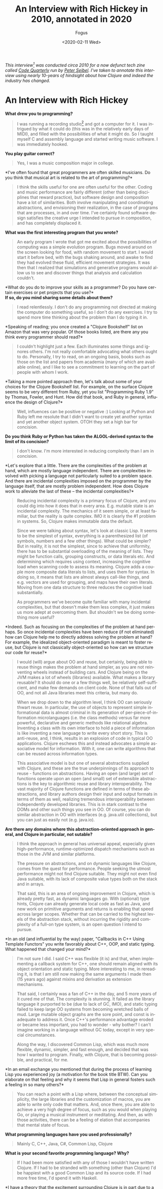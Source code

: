 #+TITLE:     An Interview with Rich Hickey in 2010, annotated in 2020
#+AUTHOR:    Fogus
#+DATE:      <2020-02-11 Wed>
#+LANGUAGE:            en
#+OPTIONS:             H:3 num:nil toc:nil \n:nil

/This interview[fn:korean] was conducted circa 2010 for a now defunct tech zine called [[https://web.archive.org/web/20100301165120/http://www.codequarterly.com/][Code Quarterly]] run by [[https://twitter.com/peterseibel][Peter Seibel]]. I've taken to annotate this interview using nearly 10-years of hindsight about how Clojure and indeed the industry has changed./

* An Interview with Rich Hickey

*What drew you to programming?*

#+BEGIN_QUOTE
  I was running a recording studio[fn:guitar] and got a computer for it. I was
  intrigued by what it could do (this was in the relatively early days
  of MIDI), and filled with the possibilities of what it might do. So I
  taught myself C and assembly language and started writing music
  software. I was immediately hooked.
#+END_QUOTE

*You play guitar correct?*

#+BEGIN_QUOTE
  Yes, I was a music composition major in college.
#+END_QUOTE

*I've often found that great programmers are often skilled
musicians. Do you think that musical art is related to the art of
programming?*

#+BEGIN_QUOTE
  I think the skills useful for one are often useful for the other.
  Coding and music performance are fairly different (other than being
  disciplines that reward practice), but software design and composition
  have a lot of similarities. Both involve manipulating and coordinating
  abstractions, and envisioning their realization, in the case of
  programs that are processes, in and over time. I've certainly found
  software design satisfies the creative urge I intended to pursue in
  composition, and has completely displaced it.
#+END_QUOTE

*What was the first interesting program that you wrote?*

#+BEGIN_QUOTE
  An early program I wrote that got me excited about the possibilities
  of computing was a simple evolution program. Bugs moved around on the
  screen looking for food, with random movement to start. I would start
  it before bed, with the bugs shaking around, and awake to find they
  had evolved these fluid, efficient movement strategies. It was then
  that I realized that simulations and generative programs would allow
  us to see and discover things that analysis and calculation couldn't.
#+END_QUOTE

*What do you do to improve your skills as a programmer? Do you have
certain exercises or pet projects that you use?*\\
*If so, do you mind sharing some details about them?*

#+BEGIN_QUOTE
  I read relentlessly. I don't do any programming not directed at making
  the computer do something useful, so I don't do any exercises. I try
  to spend more time thinking about the problem than I do typing it in.
#+END_QUOTE

*Speaking of reading; you once created a "Clojure Bookshelf" list on
Amazon that was very popular. Of those books listed, are there any you
think every programmer should read?*

#+BEGIN_QUOTE
  I couldn't highlight just a few. Each illuminates some things and
  ignores others. I'm not really comfortable advocating what others
  ought to do. Personally, I try to read, on an ongoing basis, books
  such as those on the list and papers from academia (many of which are
  available online), and I like to see a commitment to learning on the
  part of people with whom I work.
#+END_QUOTE

*Taking a more pointed approach then, let's talk about some of your
choices for the Clojure Bookshelf list. For example, on the surface
Clojure seems to be very different from Ruby, yet you list "Programming
Ruby 1.9" by Thomas, Fowler, and Hunt. How did that book, and Ruby in
general, influence the design of Clojure?*

#+BEGIN_QUOTE
  Well, influences can be positive or negative :) Looking at Python and
  Ruby left me resolute that I didn't want to create yet another syntax
  and yet another object system. OTOH they set a high bar for concision.
#+END_QUOTE

*Do you think Ruby or Python has taken the ALGOL-derived syntax to
the limit of its concision?*

#+BEGIN_QUOTE
  I don't know. I'm more interested in reducing complexity than I am in
  concision.
#+END_QUOTE

*Let's explore that a little. There are the complexities of the
problem at hand, which are mostly language independent. There are
complexities involved with picking a language not particularly suited to
a problem space. And there are incidental complexities imposed on the
programmer by the language itself, that are mostly problem independent.
How does Clojure work to alleviate the last of these -- the incidental
complexities?*

#+BEGIN_QUOTE
  Reducing incidental complexity is a primary focus of Clojure, and you
  could dig into how it does that in every area. E.g. mutable state is
  an incidental complexity. The mechanics of it seem simple, or at least
  familiar, but the reality is quite complex. IMO it is clearly the #1
  problem in systems. So, Clojure makes immutable data the default.

  Since we were talking about syntax, let's look at classic Lisp. It
  seems to be the simplest of syntax, everything is a parenthesized list
  (of symbols, numbers and a few other things). What could be simpler?
  But in reality, it is not the simplest, since to achieve that
  uniformity, there has to be substantial overloading of the meaning of
  lists. They might be function calls, grouping constructs, or data
  literals etc. And determining which requires using context, increasing
  the cognitive load when scanning code to assess its meaning. Clojure
  adds a couple more composite data literals to lists, and uses them for
  syntax. In doing so, it means that lists are almost always call-like
  things, and e.g. vectors are used for grouping, and maps have their
  own literals. Moving from one data structure to three reduces the
  cognitive load substantially.

  As programmers we've become quite familiar with many incidental
  complexities, but that doesn't make them less complex, it just makes
  us more adept at overcoming them. But shouldn't we be doing something
  more useful?
#+END_QUOTE

*Indeed. Such as focusing on the complexities of the problem at hand
perhaps. So once incidental complexities have been reduce (if not
eliminated) how can Clojure help me to directly address solving the
problem at hand? For example, the idealized object-oriented paradigm is
meant to foster reuse, but Clojure is not classically object-oriented so
how can we structure our code for reuse?*

#+BEGIN_QUOTE
  I would (will) argue about OO and reuse, but certainly, being able to
  reuse things makes the problem at hand simpler, as you are not
  reinventing wheels instead of building cars. And Clojure being on the
  JVM makes a lot of wheels (libraries) available. What makes a library
  reusable? It should do one or a few things well, be relatively
  self-sufficient, and make few demands on client code. None of that
  falls out of OO, and not all Java libraries meet this criteria, but
  many do.

  When we drop down to the algorithm level, I think OO can seriously
  thwart reuse. In particular, the use of objects to represent simple
  informational data is almost criminal in its generation of
  per-piece-of-information microlanguages (i.e. the class methods)
  versus far more powerful, declarative and generic methods like
  relational algebra. Inventing a class with its own interface to hold a
  piece of information is like inventing a new language to write every
  short story. This is anti-reuse, and, I think, results in an explosion
  of code in typical OO applications. Clojure eschews this and instead
  advocates a simple associative model for information. With it, one can
  write algorithms that can be reused across information types.

  This associative model is but one of several abstractions supplied
  with Clojure, and these are the true underpinnings of its approach to
  reuse - functions on abstractions. Having an open (and large) set of
  functions operate upon an open (and small) set of extensible
  abstractions is the key to algorithmic reuse and library
  interoperability. The vast majority of Clojure functions are defined
  in terms of these abstractions, and library authors design their input
  and output formats in terms of them as well, realizing tremendous
  interoperability between independently developed libraries. This is in
  stark contrast to the DOMs and other such things you see in OO. Of
  course, you can do similar abstraction in OO with interfaces
  (e.g. java.util collections), but you can just as easily not
  (e.g. java.io).
#+END_QUOTE

*Are there any domains where this abstraction-oriented approach in
general, and Clojure in particular, not sutable?*

#+BEGIN_QUOTE
  I think the approach in general has universal appeal, especially given
  high-performance, runtime-optimized dispatch mechanisms such as those
  in the JVM and similar platforms.

  The pressure on abstractions, and on dynamic languages like Clojure,
  comes from the quest for performance. People seeking the utmost
  performance might not find Clojure suitable. They might not even find
  Java suitable, with its lack of composite value types both on the
  stack and in arrays.

  That said, this is an area of ongoing improvement in Clojure, which is
  already pretty fast, as dynamic languages go. With (optional) type
  hints, Clojure can already generate local code as fast as Java, and
  new work on primitive arguments and returns is enabling that speed
  across larger scopes. Whether that can be carried to the highest
  levels of the abstraction stack, without incurring the rigidity and
  complexity of a full-on type system, is an open question I intend to
  pursue.
#+END_QUOTE

*In an old (and influential by the way) paper, "Callbacks in C++
Using Template Functors" you write favorably about C++, OOP, and static
typing. What happened that changed your mind?*

#+BEGIN_QUOTE
  I'm not sure I did. I said C++ was flexible (it is) and that, when
  implementing a callback system for C++, one should remain aligned with
  its object orientation and static typing. More interesting to me, in
  rereading it, is that I am still now making the same arguments I made
  then (15 years ago) against mixins and derivation as extension
  mechanisms.

  That said, I certainly was a fan of C++ in the day, and 5 more years
  of it cured me of that. The complexity is stunning. It failed as the
  library language it purported to be (due to lack of GC, IMO), and
  static typing failed to keep large OO systems from becoming wretched
  balls of mud. Large mutable object graphs are the sore point, and
  const is inadequate to address it. Once C++'s performance advantage
  eroded or became less important, you had to wonder - why bother? I
  can't imagine working in a language without GC today, except in very
  special circumstances.

  Along the way, I discovered Common Lisp, which was much more flexible,
  dynamic, simpler, and fast enough, and decided that was how I wanted
  to program. Finally, with Clojure, that is becoming possible, and
  practical, for me.
#+END_QUOTE

*In an email exchange you mentioned that during the process of
learning Lisp you experienced joy (a motivation for the book title BTW).
Can you elaborate on that feeling and why it seems that Lisp in general
fosters such a feeling in so many others?*

#+BEGIN_QUOTE
  You can reach a point with a Lisp where, between the conceptual
  simplicity, the large libraries and the customization of macros, you
  are able to write only code that matters. And, once there, you are
  able to achieve a very high degree of focus, such as you would when
  playing Go, or playing a musical instrument or meditating. And then,
  as with those activities, there can be a feeling of elation that
  accompanies that mental state of focus.
#+END_QUOTE

*What programming languages have you used professionally?*

#+BEGIN_QUOTE
  Mainly C, C++, Java, C#, Common Lisp, Clojure
#+END_QUOTE

*What is your second favorite programming language? Why?*

#+BEGIN_QUOTE
  If I had been more satisfied with any of those I wouldn't have written
  Clojure. If I had to be stranded with something (other than Clojure)
  I'd be happiest with a good Common Lisp and its source code. If I had
  more free time, I'd spend it with Haskell.
#+END_QUOTE

*I have a theory that the excitement surrounding Clojure is in part
due to a general open-mindedness fostered by Paul Graham's original Lisp
essays and the popularity of Python and Ruby. What do you attribute to
Clojure's success thus far?*

#+BEGIN_QUOTE
  I agree with your theory. I think Paul Graham's essays were hugely
  influential, and got people interested in Lisp, a Lisp-like way of
  thinking about programming, and the importance of rejecting
  conventional wisdom. And Python and Ruby (and PHP and Javascript!)
  have helped herald a renaissance of language diversity, as people were
  obviously succeeding with other than Java/C#/C++. All of this paved
  the way for Clojure.

  It's interesting, because Clojure provides almost nothing you can't
  find somewhere else. But I do think it occupies an otherwise empty
  spot in the multidimensional space of language features and
  capabilities. If it hadn't, I wouldn't have written it. That's the
  spot I wanted to work in, and enough other people must want to be
  there too.
#+END_QUOTE

*I think that Clojure's community is quite unique, and you've
personally fostered and set its tone. How much does a language's
community contribute to its success?*

#+BEGIN_QUOTE
  I think it is a huge component. I am so happy with, and proud of, the
  Clojure community. People are helpful, and respectful, and positive. I
  think the key point is when the community values itself, such that
  people will decide it is more important to preserve the quality of the
  community than to vent their emotions or prove themselves right.
#+END_QUOTE

*Can you talk briefly about the Lisp-related projects leading up to
the creation of Clojure? Specifically, what were the goals of dotLisp,
Foil, and Lisplets?*

#+BEGIN_QUOTE
  dotLisp was the inevitable rite of passage write-a-Lisp-interpreter
  thing. The only thing interesting about it was that, like Clojure, it
  was designed to be hosted and provide convenient access to the host
  (the CLR in this case).

  jFli was next, an attempt to provide access to Java by embedding a JVM
  inside a Common Lisp process. This worked ok, but still had a
  dissatisfying us-and-them feel.

  Foil was essentially the same concept, but out of process. It used the
  same sexpr wire protocol to support both Java and CLR interop. Still
  us-and-them, and slower than same process, but theoretically less
  intrusive.

  Lisplets was even more decoupled, merely translating Java servlet
  requests and responses to sexprs so you could write your servlets in
  Lisp.

  In the end, none of these really let you sneak Lisp into a more
  traditional shop, nor provided satisfyingly fast access to the
  abundant Java libs from Lisp.
#+END_QUOTE

*What lessons did you take away from them (positive and negative)
when creating Clojure?*

#+BEGIN_QUOTE
  It was possible to create a satisfying Lispy syntax for accessing
  traditional OO stuff.

  You really want to be on the same side of the fence, sharing GC etc
  with the host. The 'Foreign' part of FFI has to go.
#+END_QUOTE

*Clojure was once in parallel development on both the JVM and the
CLR, why did you eventually decide to focus in on the former?*

#+BEGIN_QUOTE
  I got tired of doing everything twice, and wanted instead to do twice
  as much.
#+END_QUOTE

*Referring back to your previous comment regarding the negative
aspect of influences, I'm led to wonder if the inclusion of "Prolog
Programming for Artificial Intelligence" by Ivan Bratko to your
Bookshelf was of this variety. Given that you've mentioned the common
view that Prolog is declarative is overblown, can I assume that Prolog
negatively influenced Clojure?*

#+BEGIN_QUOTE
  I didn't say overblown. I said it is less declarative than it might
  be, what with cut/fail and clause order dependence. OTOH, it is much
  more declarative than what most of us are doing all the time, and
  serves as inspiration towards a more declarative approach. During the
  early development of Clojure I built a prototype predicate dispatch
  system for it using a Lisp-based Prolog. It never became part of
  Clojure, but I am still interested in predicate dispatch, as well as
  using logic systems in place of a type system for Clojure. Definitely
  a positive influence, if somewhat under-delivered upon as of yet.
#+END_QUOTE

*I have studied the Clojure Datalog implementation and am saddened
that it does not get a lot of exposure. Do you think that there is a
place for it (or some derivative) as the basis for that "logic system"?*

#+BEGIN_QUOTE
  Yes, definitely. I like Datalog a lot.
#+END_QUOTE

*To what extent should a programming language be designed to prevent
programmers from making mistakes/writing bad code?*

#+BEGIN_QUOTE
  I'm reluctant to say 'should', as different languages can rightly take
  different approaches to this. I know my personal focus is on enabling
  people to do the right thing rather than preventing them from doing
  the wrong thing.

  In the end, there is nothing that will prevent people from making
  mistakes or writing bad code.
#+END_QUOTE

*Following that idea -- some people are surprised by the fact that
Clojure does not engage in data hiding encapsulation on its types. Why
did you decide to forego data hiding?*

#+BEGIN_QUOTE
  Let's be clear that Clojure strongly emphasizes programming to
  abstractions. At some point though, someone is going to need to have
  access to the data. And if you have a notion of 'private', you need
  corresponding notions of privilege and trust. And that adds a whole
  ton of complexity and little value, creates rigidity in a system,
  often forces things to live in places they shouldn't (e.g. as members)
  etc. This in addition to the other losing that occurs when simple
  information is put into classes. To the extent the data is immutable,
  there is little harm that can come of providing access, other than
  that someone could come to depend upon something that might change.
  Well, ok, people do that all the time in real life, and when things
  change, they adapt. And if they are rational, they know when they make
  a decision based upon something that can change that they might in the
  future NEED to adapt. So, it's a risk management decision, one I think
  programmers should be free to make.

  If people don't have the sensibilities to desire to program to
  abstractions, and be wary of marrying implementation details, then
  they are never going to be good programmers.
#+END_QUOTE

*Where can we draw the line between sensibilities and language
philosophy? That is, could the same be said for immutability in that we
could simply say that programmers should follow a "convention of
immutability" instead of it being enforced by the language?*

#+BEGIN_QUOTE
  There's no such thing as a convention of immutability, as anyone who
  has tried to enforce one can attest. If a data structure offers only
  an immutable API, that is what's most important. If it offers a mixed
  API, it's simply not immutable. Enforcement is orthogonal. If there is
  no enforcement and someone goes outside the API, they should prepare
  to be broken. That's not to say there isn't value in enforcement, as
  many optimizations can come into play. But there's no free lunch, type
  systems that can enforce purity are complex.

  There is no more difficulty in reasoning about an immutable API that
  offers no enforcement vs one that does, just as it is no more
  difficult to walk on a sidewalk without guardrails than one with.

  A language demonstrates its greatest power in what it makes idiomatic
  and simple, vs. what it makes possible/impossible.
#+END_QUOTE

*What would you say to people who claim that Clojure is not a "real
Lisp"?*

#+BEGIN_QUOTE
  Life is too short to spend time on such people. Plenty of Lisp experts
  have recognized Clojure as a Lisp. I don't expect everyone to prefer
  Clojure over their favorite Lisp. If it wasn't different in some ways,
  there'd be little reason for it to exist.
#+END_QUOTE

*Referring back to your previous statement about Clojure allowing
Lisp to be sneaked into traditional shops -- how does Clojure differ in
this respect from other JVM-based Lisps?*

#+BEGIN_QUOTE
  Not much. You can sneak in almost any JVM language similarly.
#+END_QUOTE

*You've said you've been surprised by how popular Clojure has
become, but on the other hand didn't you bet a couple year's of your
life with little or no other income to produce the first version?*

#+BEGIN_QUOTE
  I started it while on a sabbatical I had given myself. Not a break
  from work, but a break TO work, as a completely free person. I gave
  myself leave to do whatever I thought was right, with no regard for
  what others might think, nor any motivation to profit. In releasing
  it, I had the normal expectations for a new language - that 10-100
  people might use it. Maybe I would get some help or code
  contributions.

  It has taken off, and subsequently demanded far more time than the
  sabbatical I planned. So, I'm trying to recoup some of the investment
  I've made. Had it been a financially motivated undertaking, I'm sure
  Clojure would not exist, but I don't regret having invested in it.
#+END_QUOTE

*You released a series of videos introducing Clojure that have
generated serious buzz around the language. In my opinion they are a
brilliant marketing strategy, especially for a young language. Were you
intentionally creating those videos as marketing material, or was that
simply a side-effect of a purely informational pursuit?*

#+BEGIN_QUOTE
  I've never intentionally marketed Clojure, other than the first email
  announcing its existence to the (very few) members of the jFli and
  Foil mailing lists.

  I've given many invited talks, and the videos are recordings of some
  of those talks. It just seemed like a sensible way to leverage the
  effort that went into doing the talks. I was quite surprised by the
  audience they received, but it proves that videos like that are much
  more efficient than talking to 50-100 people at a time.
#+END_QUOTE

*As someone who only knows Haskell enough to read the papers,
Clojure appears to be influenced by it substantially. From the names and
operation of core functions (e.g. take, drop, iterate, repeat, etc.) to
its protocols facility, there is a lot in Clojure that a Haskell
programmer would recognize. Can you elaborate on Haskell's influences on
Clojure both positive and negative?*

#+BEGIN_QUOTE
  I think Haskell is a fantastic, awe-inspiring piece of work. I haven't
  used it in anger, but it certainly was a positive influence. Haskell
  obviously goes much further than Clojure in pursuing the ideals of
  functional programing. In particular they differ in the approach to
  using types to enforce things. In some ways, Clojure is an experiment
  to see how many of the benefits of functional programming can be
  delivered without static enforcement. Certainly Clojure shows that you
  can get many benefits of using immutable data and pure functions
  merely by supplying them as defaults and choosing to use them, much in
  the same way as you can get the benefits of walking on the sidewalk
  without there being guard rails forcing you to stay on the sidewalk.

  I think the great challenge for type systems in practical use is
  getting them to be more expressive without a corresponding (or worse)
  increase in complexity. I have yet to see that, so they are not
  aligned with my desire to reduce complexity in programing.

  As far as protocols go, they are as much akin to Common Lisp's generic
  functions as to Haskell's type classes, both of which demonstrate it
  is more flexible and extensible to keep functions and data separate
  than to combine them as in typical OO.
#+END_QUOTE

*It's clear that protocols are influenced by CLOS, however while
CLOS allows you to build cyclopean class hierarchies Clojure's types and
protocols do not. Can you comment on the problems associated with class
hierarchies and how protocols address them?*

#+BEGIN_QUOTE
  One way to think about inheritance and hierarchy is as a form of
  logical implication - is X isA Y, then all the things that are true of
  Ys are true of Xs. The problems come about when you attach something
  to the hierarchy. If Y is just an interface, then it's relatively easy
  to make X satisfy it (and other implications) without conflict or
  contradiction. If Y is behavior and/or data, then things get dangerous
  quickly. There's more potential for conflict and contradiction, and,
  usually, there's also a method for partial overriding of the
  inheritance (and thus qualification of the isA implication). The
  implication is broken and your ability to reason about things turns to
  mud. And then of course there are the type-intrusion problems of
  inheritance-based designs.

  Protocols and datatypes generally eschew implementation inheritance,
  and support interface inheritance for interop only. Protocols support
  direct connections of datatypes to protocols, without any inheritance.
  And protocols support direct implementation composition, which, IMO,
  is far preferable to inheritance for that purpose. You can still get
  implementation inheritance by extending protocols to interfaces, but
  that is a necessary compromise/evil for interop purposes, and should
  be used with care.
#+END_QUOTE

*Protocols and datatypes provide the basis for a bootstrapped
Clojure, how important is it to implement Clojure in Clojure?*

#+BEGIN_QUOTE
  It is important to be able to implement Clojure in Clojure, in order
  to make sure it has sufficient facilities to implement its data
  structures and algorithms. We are implementing any new data structures
  this way and it is working out well. As far as going back and redoing
  things, I think the most important bit is the Clojure compiler. It
  currently is a lot of Java, and no fun to maintain. In addition, there
  are several things I'd like to do differently with it, e.g. in order
  to provide better support for tools. Next most important would be to
  move the abstractions from interfaces to protocols. Finally, a full
  bootstrap would make ports easier.
#+END_QUOTE

*The target host would naturally define the subset of Clojure
functionality that is feasible for implementation. That being the case,
how do you plan to unify the disparity between ports?*

#+BEGIN_QUOTE
  I don't. It has not been and will not be the objective of Clojure to
  allow porting of large programs from one host to another. That is
  simply a waste of time, and needed by almost no one. Currently, you
  often have to change languages when you change hosts
  (e.g. Java/C#/Javascript). This is better than that, while short of
  some full portability layer. The idea is to be able to take one's
  knowledge of Clojure and its core libraries, and of the host du jour,
  and get something done. Certainly, non-IO libraries of logic and data
  structures (like Clojure's core) can move between hosts. The JVM and
  CLR have rough capability parity. We'll have to see how restrictive a
  Javascript host might be.
#+END_QUOTE

*Will you formally define a "Clojure Kernel" as part of the
Clojure-in-Clojure process?*

#+BEGIN_QUOTE
  I doubt it. Perhaps after a few ports exist we can put a label on the
  commonality, but trying to do such formalization prior to getting a
  few hosts under your belt seems folly.
#+END_QUOTE

*Favorite tools? Editor? Version control? Debugger? Drawing tool?
IDE?*

#+BEGIN_QUOTE
  NoteBook, OmniGraffle, hammock.
#+END_QUOTE

*You have been known to speak out against TDD. Do you mind
elaborating on your position?*

#+BEGIN_QUOTE
  I never spoke out 'against' TDD. What I have said is, life is short
  and there are only a finite number of hours in a day. So, we have to
  make choices about how we spend our time. If we spend it writing
  tests, that is time we are not spending doing something else. Each of
  us needs to assess how best to spend our time in order to maximize our
  results, both in quantity and quality. If people think that spending
  50% of their time writing tests maximizes their results - ok for them.
  I'm sure that's not true for me - I'd rather spend that time thinking
  about my problem. I'm certain that, for me, this produces better
  solutions, with fewer defects, than any other use of my time. A bad
  design with a complete test suite is still a bad design.
#+END_QUOTE

*Clojure provides function constraints via pre- and post-condition
checks that provide a subset of Eiffel's contracts programming. Do
constraints eliminate the need for, or complement unit testing?*

#+BEGIN_QUOTE
  They complement unit tests. They have a number of nice properties -
  they document the intent of the code at the point it is written, and
  can (optionally) run in the context of the program.
#+END_QUOTE

*It seems that your decision to include features in Clojure is
orthogonal to their implementation and inherent complexities. For
example, it seemed that streams were right on the cusp of being
integrated but was discarded outright. Likewise, scopes are relatively
simple to comprehend and implement, but likewise seem to have been
dropped (or at least delayed greatly). What are the reasons that you
stepped away from these two in particular, and in general what is your
ultimate criteria for adding new features to Clojure?*

#+BEGIN_QUOTE
  The default position is to not add features. Complexity does matter.

  Streams in particular exposed some difficult things in the API with
  which I wasn't comfortable. Now some of the motivating ideas have
  moved into pods, where they make more holistic sense. Various features
  interact, e.g. pods/transients/references, so you can't look at any
  one in isolation. Scopes may seem easy to implement, but only in ways
  that suffer the same limitations as vars and binding vis-a-vis
  thread-pool threads. I have ideas about how to do that (and binding)
  better, and that work may have to precede delivering scopes. Scopes
  are still on the table.

  I'd like for any new features to be actually needed, and have designs
  I feel good about. It is a process that requires exploratory work, and
  time to think. I reserve the right to come up with a better idea, and
  sometimes I am just allocating time to do that by waiting. I like to
  think I don't primarily work on features - I work on problems that
  features help solve. Scopes are a feature but resource management is a
  problem, streams and pods are features but process is a problem. As
  you work on problems you develop, and sometimes abandon, ideas for
  features.
#+END_QUOTE

*I've spoken with a few of your former co-workers and they described
you as a trouble-shooting and debugging master. How do you debug? Is
there a fundamental difference between debugging imperative/OO code
versus Clojure code?*

#+BEGIN_QUOTE
  I guess I use the scientific method. Analyze the situation given the
  available information, possibly gathering more facts. Formulate a
  hypothesis about what is wrong that fits the known facts. Find the
  smallest possible thing that could test the hypothesis. Try that.
  Often this will involve constructing an isolated reproducing case, if
  possible. If and only if the hypothesis is confirmed by the small
  test, look for that problem in the bigger application. If not, get
  more or better facts and come up with a different idea. I try to avoid
  attempting to solve the problem in the larger context, running in the
  debugger, just changing things to see effects, etc.

  Ideally, you know you have solved the problem before you touch the
  computer, because you have a hypothesis that uniquely fits the facts.
#+END_QUOTE

*Is there a fundamental difference between debugging imperative/OO
code versus Clojure code?*

#+BEGIN_QUOTE
  There is no fundamental difference, but debugging functional code is
  much easier because of the better locality.
#+END_QUOTE

*Clojure's threaded concurrency story is very solid with numerous
flavors of reference types providing different usage scenarios. Do you
feel satisfied with Clojure's current concurrency offerings, or do you
have plans to expand on the current reference model, or perhaps venture
into distributed concurrency?*

#+BEGIN_QUOTE
  Over time I've come to see this as more of a
  state/identity/value/time/process thing rather than concurrency in and
  of itself. Obviously it matters greatly for concurrent programs. I
  think there is room for at least one more reference type. To the
  extent one value is produced from another via a transient process, you
  could have a construct that allowed that process to have extent and/or
  multiple participants. This is the kind of thing people do on an ad
  hoc basis with locks, and could be wrapped in a reference-like
  construct, pods, that would, like the others, automate it, and make it
  explicit and safe.

  I don't see distributed concurrency as a language thing. In addition,
  I don't think most applications are well served with directly
  connected distributed objects, but would be better off with some sort
  of message queues instead.
#+END_QUOTE

*While there are also primitives supporting parallelism, Clojure's
story here has a lot of room for expansion. Do you plan to include
higher-level parallel libraries such as those for fork-join or
dataflow?*

#+BEGIN_QUOTE
  Yes, there are plans, and some implementation work, to support
  fork-join--based parallel map/reduce/filter etc. on the existing data
  structures.
#+END_QUOTE

*Are high-level languages harder to optimize?*

#+BEGIN_QUOTE
  I have no idea. What I do know is that, as we get to more
  virtualization, adaptive runtimes, dynamic compilation, etc., it is
  becoming more difficult to obtain a deterministic performance model
  for all languages on such runtimes. This is presumably a trade-off to
  get better performance than we could obtain through manual
  optimization.
#+END_QUOTE

*You've cited the philosophy of Alfred North Whitehead---in
particular his works Process and Reality and Science and the Modern
World ---in explaining Clojure's notion of state, time, and identity.
What can we, as programmers, learn from Whitehead specifically and
philosophy in general? Is there a place for philosophy in the education
of software developers?*

#+BEGIN_QUOTE
  I am not a proponent of the philosophy or metaphysics of Whitehead,
  and could hardly claim to understand it all. I was putting together a
  keynote for the JVM language summit and striving to find
  language-independent core ideas in the Clojure work. I was reminded of
  some Whitehead I had studied in college, so opened up a few of his
  books. Sure enough, he was all over some of the themes of my
  talk---time, process, immutability, etc. He is quite quotable, so I
  made him the 'hero' of the talk. But Whitehead was not an inspiration
  for Clojure---any connections were a serendipitous discovery after the
  fact. That said, the number of connections was startling.

  To the extent we create simplified models of the world, like object
  systems, as programming constructs, yes, I guess any broader
  understanding of the world could benefit programmers.
#+END_QUOTE

[fn:korean] This interview (sans annotations) was also translated to Koren at https://harfangk.github.io/2017/12/08/rich-hickey-interview-from-codequarterly-ko.html

[fn:guitar] Rich is a great guitar player and I've had the good fortune to jam with him a few times. 
